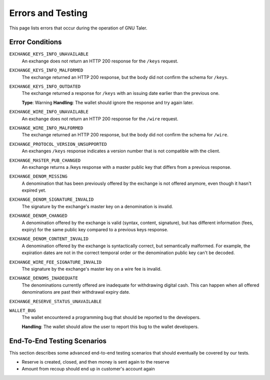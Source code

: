 Errors and Testing
##################

This page lists errors that occur during the operation of GNU Taler.


Error Conditions
================

``EXCHANGE_KEYS_INFO_UNAVAILABLE``
  An exchange does not return an HTTP 200 response for the ``/keys`` request.

``EXCHANGE_KEYS_INFO_MALFORMED``
  The exchange returned an HTTP 200 response, but the body
  did not confirm the schema for ``/keys``.

``EXCHANGE_KEYS_INFO_OUTDATED``
  The exchange returned a response for ``/keys`` with an issuing date
  earlier than the previous one.

  **Type**: Warning
  **Handling**:  The wallet should ignore the response and try again later.

``EXCHANGE_WIRE_INFO_UNAVAILABLE``
  An exchange does not return an HTTP 200 response for the ``/wire`` request.

``EXCHANGE_WIRE_INFO_MALFORMED``
  The exchange returned an HTTP 200 response, but the body
  did not confirm the schema for ``/wire``.

``EXCHANGE_PROTOCOL_VERSION_UNSUPPORTED``
  An exchanges ``/keys`` response indicates a version number that
  is not compatible with the client.

``EXCHANGE_MASTER_PUB_CHANGED``
  An exchange returns a /keys response with a master public key that differs
  from a previous response.

``EXCHANGE_DENOM_MISSING``
  A denomination that has been previously offered by the exchange is not offered anymore,
  even though it hasn't expired yet.

``EXCHANGE_DENOM_SIGNATURE_INVALID``
  The signature by the exchange's master key on a denomination is invalid.

``EXCHANGE_DENOM_CHANGED``
  A denomination offered by the exchange is valid (syntax, content, signature),
  but has different information (fees, expiry) for the same public key compared
  to a previous keys response.

``EXCHANGE_DENOM_CONTENT_INVALID``
  A denomination offered by the exchange is syntactically correct, but
  semantically malformed.  For example, the expiration dates are not in the
  correct temporal order or the denomination public key can't be decoded.

``EXCHANGE_WIRE_FEE_SIGNATURE_INVALID``
  The signature by the exchange's master key on a wire fee is invalid.

``EXCHANGE_DENOMS_INADEQUATE``
  The denominations currently offered are inadequate for withdrawing digital cash.
  This can happen when all offered denominations are past their withdrawal expiry date.

``EXCHANGE_RESERVE_STATUS_UNAVAILABLE``

``WALLET_BUG``
  The wallet encountered a programming bug that should be reported to the developers.

  **Handling**:  The wallet should allow the user to report this bug to the wallet developers.


End-To-End Testing Scenarios
============================

This section describes some advanced end-to-end testing scenarios that should
eventually be covered by our tests.

* Reserve is created, closed, and then money is sent again to the reserve

* Amount from recoup should end up in customer's account again
